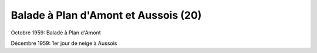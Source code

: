 .. post:: Oct 1959
   :location: Plan d'Amont, Aussois

Balade à Plan d'Amont et Aussois (20)
=====================================

Octobre 1959: Balade à Plan d'Amont

Décembre 1959: 1er jour de neige à Aussois

.. video:: https://raw.githubusercontent.com/films-famille-gros/static/main/videos/20.mp4
   :height: 300

